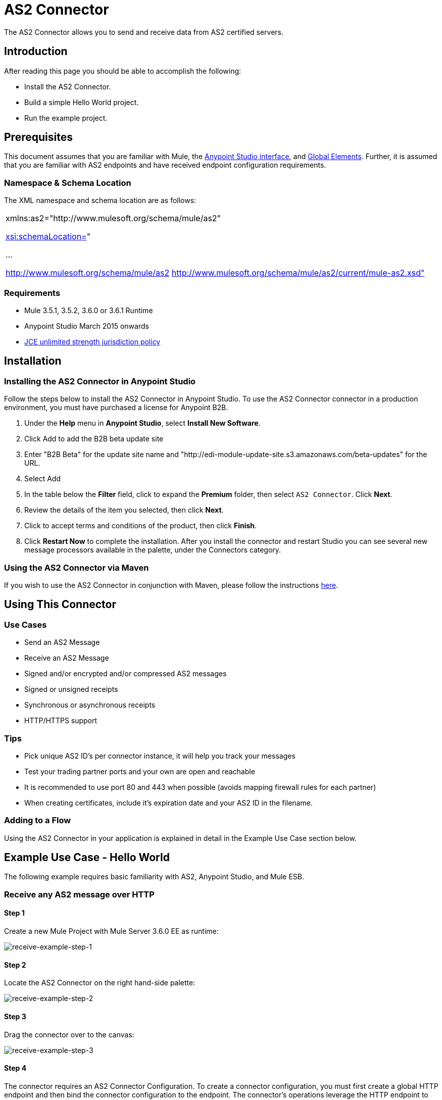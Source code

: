 = AS2 Connector

The AS2 Connector allows you to send and receive data from AS2 certified servers.

== Introduction

After reading this page you should be able to accomplish the following:

* Install the AS2 Connector.
* Build a simple Hello World project.
* Run the example project.

== Prerequisites

This document assumes that you are familiar with Mule, the http://www.mulesoft.org/documentation/display/current/Anypoint+Studio+Essentials[Anypoint Studio interface], and http://www.mulesoft.org/documentation/display/current/Global+Elements[Global Elements]. Further, it is assumed that you are familiar with AS2 endpoints and have received endpoint configuration requirements.

=== Namespace & Schema Location

The XML namespace and schema location are as follows:

[cols="",]
|===
a|
xmlns:as2="http://www.mulesoft.org/schema/mule/as2"

http://xsischemaLocation=[xsi:schemaLocation=]"

...

http://www.mulesoft.org/schema/mule/as2 http://www.mulesoft.org/schema/mule/as2/current/mule-as2.xsd"
|===

=== Requirements

* Mule 3.5.1, 3.5.2, 3.6.0 or 3.6.1 Runtime
* Anypoint Studio March 2015 onwards
* http://www.oracle.com/technetwork/java/javase/downloads/jce-7-download-432124.html[JCE unlimited strength jurisdiction policy]

== Installation

=== Installing the AS2 Connector in Anypoint Studio

Follow the steps below to install the AS2 Connector in Anypoint Studio. To use the AS2 Connector connector in a production environment, you must have purchased a license for Anypoint B2B.

. Under the *Help* menu in *Anypoint Studio*, select *Install New Software*. 
. Click Add to add the B2B beta update site
. Enter "B2B Beta" for the update site name and "http://edi-module-update-site.s3.amazonaws.com/beta-updates" for the URL. 
. Select Add
. In the table below the *Filter* field, click to expand the *Premium* folder, then select `AS2 Connector`. Click *Next*. 
. Review the details of the item you selected, then click *Next*.
. Click to accept terms and conditions of the product, then click *Finish*.
. Click *Restart Now* to complete the installation. After you install the connector and restart Studio you can see several new message processors available in the palette, under the Connectors category.

=== Using the AS2 Connector via Maven

If you wish to use the AS2 Connector in conjunction with Maven, please follow the instructions http://modusintegration.github.io/mule-connector-as2/guide/install.html[here].

== Using This Connector

=== Use Cases

* Send an AS2 Message
* Receive an AS2 Message
* Signed and/or encrypted and/or compressed AS2 messages
* Signed or unsigned receipts
* Synchronous or asynchronous receipts
* HTTP/HTTPS support

=== Tips

* Pick unique AS2 ID’s per connector instance, it will help you track your messages
* Test your trading partner ports and your own are open and reachable
* It is recommended to use port 80 and 443 when possible (avoids mapping firewall rules for each partner)
* When creating certificates, include it’s expiration date and your AS2 ID in the filename.

=== Adding to a Flow

Using the AS2 Connector in your application is explained in detail in the Example Use Case section below.

== Example Use Case - Hello World

The following example requires basic familiarity with AS2, Anypoint Studio, and Mule ESB.

=== Receive any AS2 message over HTTP

==== Step 1

Create a new Mule Project with Mule Server 3.6.0 EE as runtime:

image:receive-example-step-1.png[receive-example-step-1] +

==== Step 2

Locate the AS2 Connector on the right hand-side palette:

image:receive-example-step-2.png[receive-example-step-2]

==== Step 3

Drag the connector over to the canvas:

image:receive-example-step-3.png[receive-example-step-3]

==== Step 4

The connector requires an AS2 Connector Configuration. To create a connector configuration, you must first create a global HTTP endpoint and then bind the connector configuration to the endpoint. The connector’s operations leverage the HTTP endpoint to receive and send AS2 messages.

Click on the Global Elements tab and create an HTTP endpoint:

image:4+http+global.png[4+http+global]

==== Step 5

Give the HTTP endpoint a more descriptive name like “receive-as2-http-endpoint”. Click on the Connector Configuration add symbol to bring up the HTTP connector configuration dialog:

image:5+configure+http.png[5+configure+http]

==== Step 6

Give the HTTP connector name a more descriptive name like “as2-http-connector” and press OK to go back to the global HTTP endpoint dialog box:

image:6+as2+http.png[6+as2+http]

==== Step 7

Press OK to close the global HTTP endpoint dialog box:

image:7+endpoint.png[7+endpoint]

==== Step 8

In this step, you will make an AS2 connector configuration and bind it to the global HTTP endpoint. Create an AS2 Connector Configuration from the Global Elements view:

image:image2015-6-25+21%3A7%3A49.png[image2015-6-25+21%3A7%3A49]

==== Step 9

Type “receive-as2-http-endpoint” in the attribute Global HTTP Endpoint Reference to bind the AS2 connector to the previously created global HTTP endpoint. Press OK.

image:image2015-6-25+21%3A10%3A5.png[image2015-6-25+21%3A10%3A5]

==== Step 10

After completing the previous steps, you should have the following in the Global Elements view:

image:image2015-6-25+21%3A11%3A5.png[image2015-6-25+21%3A11%3A5]

Back to the Message Flow view, on the AS2 message source, select “AS2” from the Connector Configuration drop-down list and select “Receive” from the Operation drop-down list:

image:image2015-6-25+21%3A13%3A1.png[image2015-6-25+21%3A13%3A1]

==== Step 11

* The connector’s Key Store Path attribute must be configured in either of the following scenarios:

. Connector receives a signed request +
. Connector receives an encrypted request +
. Sender requests a signed receipt

For scenario 1, the key store has to contain the certificate used by the AS2 connector to verify the request’s authenticity. +
Scenario 2 and 3 require the key store to have a dual-purpose public/private key pair that the connector uses to decrypt +
the request and sign the receipt. The key store entry alias name for the certificate is required to match the AS2-From field +
received in the request’s headers. Similarly, the key store entry alias name for the public/private key pair is required to match +
the AS2-To field received in the request’s headers. The attribute Key Store Password must be set if the key store is protected by a password.

For the sake of keeping the example simple, no key store is set so no security is provided by the connector.

==== Step 12

Add a File outbound endpoint to save the sender’s AS2 message content. Drag a File outbound endpoint from the palette next to the AS2 Connector. Set the Path attribute to “inbox” and Output Pattern to “data.txt”:

image:image2015-6-25+21%3A15%3A36.png[image2015-6-25+21%3A15%3A36]

==== Step 13

Finally, run the example as a Mule application:

image:image2015-6-25+21%3A16%3A12.png[image2015-6-25+21%3A16%3A12]

The connector will save the content of valid AS2 messages in the file “data.txt” inside the project root directory “inbox”.

=== Send a clear and unsigned AS2 message over HTTP

==== Step 1

Create a new Mule Project with Mule Server 3.6.0 EE as runtime:

image:image2015-6-26+9%3A7%3A18.png[image2015-6-26+9%3A7%3A18]

==== Step 2

Drag a File inbound endpoint to the canvas to create a message source for a flow. Set the Path attribute to “outbox”:

image:image2015-6-26+9%3A18%3A1.png[image2015-6-26+9%3A18%3A1]

==== Step 3

Locate the AS2 Connector on the right hand-side palette:

image:image2015-6-26+9%3A19%3A48.png[image2015-6-26+9%3A19%3A48]

==== Step 4

Drag the connector over to the canvas next to the File message source:

image:image2015-6-26+9%3A21%3A35.png[image2015-6-26+9%3A21%3A35]

==== Step 5

The connector requires an AS2 Connector Configuration. To create a connector configuration, you must first create a +
global HTTP endpoint and then bind the connector configuration to the endpoint. The connector’s operations leverage the +
HTTP transport to receive and send AS2 messages.

Click on the Global Elements tab and create an HTTP endpoint:

image:image2015-6-26+9%3A23%3A54.png[image2015-6-26+9%3A23%3A54]

==== Step 6

Give the HTTP endpoint a more descriptive name like “send-as2-http-endpoint”. Set the host, port and path +
attributes to point to an AS2 receiver. Click on the Connector Configuration add symbol to bring up the HTTP connector +
configuration dialog:

image:image2015-6-26+9%3A25%3A58.png[image2015-6-26+9%3A25%3A58]

==== Step 7

Give the HTTP connector a more descriptive name like “as2-http-connector” and press OK to go back to the global HTTP endpoint dialog box:

image:image2015-6-26+9%3A36%3A29.png[image2015-6-26+9%3A36%3A29]

==== Step 8

Press OK to close the global HTTP endpoint dialog box:

image:image2015-6-26+9%3A28%3A33.png[image2015-6-26+9%3A28%3A33]

==== Step 9

In this step, you will make an AS2 connector configuration and bind it to the global HTTP endpoint. From the Global Elements view, create an AS2 Connector Configuration:

image:image2015-6-26+9%3A30%3A2.png[image2015-6-26+9%3A30%3A2]

==== Step 10

Type “send-as2-http-endpoint” in the attribute Global HTTP Endpoint Reference to bind the AS2 connector to the previously created global HTTP endpoint. Press OK.

image:image2015-6-26+9%3A31%3A14.png[image2015-6-26+9%3A31%3A14]

==== Step 11

After completing the previous steps, you should have the following in the Global Elements view:

image:image2015-6-26+9%3A32%3A54.png[image2015-6-26+9%3A32%3A54]

Back to the Message Flow view, on the AS2 processor, select “AS2” from the Connector Configuration drop-down list and select “Send” from the Operation drop-down list:

image:image2015-6-26+9%3A37%3A25.png[image2015-6-26+9%3A37%3A25]

==== Step 12

Populate the AS2-From and AS2-To attributes. The AS2 -To identifier is typically provided out-of-band by the AS2 receiver.

image:image2015-6-26+9%3A38%3A57.png[image2015-6-26+9%3A38%3A57]

==== Step 13

* The connector’s Key Store Path attribute must be configured in either of the following scenarios:

. Connector sends a signed request +
. Connector sends an encrypted request +
. Receiver returns a signed receipt

Scenario 1 and 2 require the key store to have a dual-purpose public/private key pair that the connector uses to encrypt +
and sign the request. For scenario 3, the key store has to contain the certificate used by the AS2 connector to verify the +
receipt’s authenticity. The key store entry alias name for the public/private key pair is required to match the value set +
in the AS2-From attribute. Similarly, the key store entry alias name for the certificate is required to match the value +
set in the AS2-To attribute. The attribute Key Store Password must be set if the key store is protected by a password.

For the sake of keeping the example simple, no key store is set so no security is provided by the connector.

==== Step 14

Viewing the receipt returned by the AS2 receiver is optional but useful for testing. Append to the flow a Byte Array to String transformer followed by a Logger processor to print the receipt's content to console.

image:image2015-6-26+9%3A41%3A2.png[image2015-6-26+9%3A41%3A2]

Note that the Logger in the screenshot has its Message attribute set to "#[payload]"

==== Step 15

Finally, run the example as a Mule application:

image:image2015-6-26+9%3A41%3A51.png[image2015-6-26+9%3A41%3A51]

Drop a file in the "outbox" directory to send it to the receiver over AS2. If you have followed step 14, you should see the receiver's receipt in the console.

* The key store must be in JKS format. A cross-platform tool that can help you with the setting up of JKS key stores is http://keystore-explorer.sourceforge.net/[KeyStore Explorer]. CloudHub deployments must have key stores located within the Mule application Java classpath (e.g., src/main/resources). Furthermore, the key store path attribute has to be relative to the classpath. For instance, if the key store is located at src/main/resources/key-stores/my-key-store.jks, then Key Store Path is set to key-stores/my-key-store.jks.
